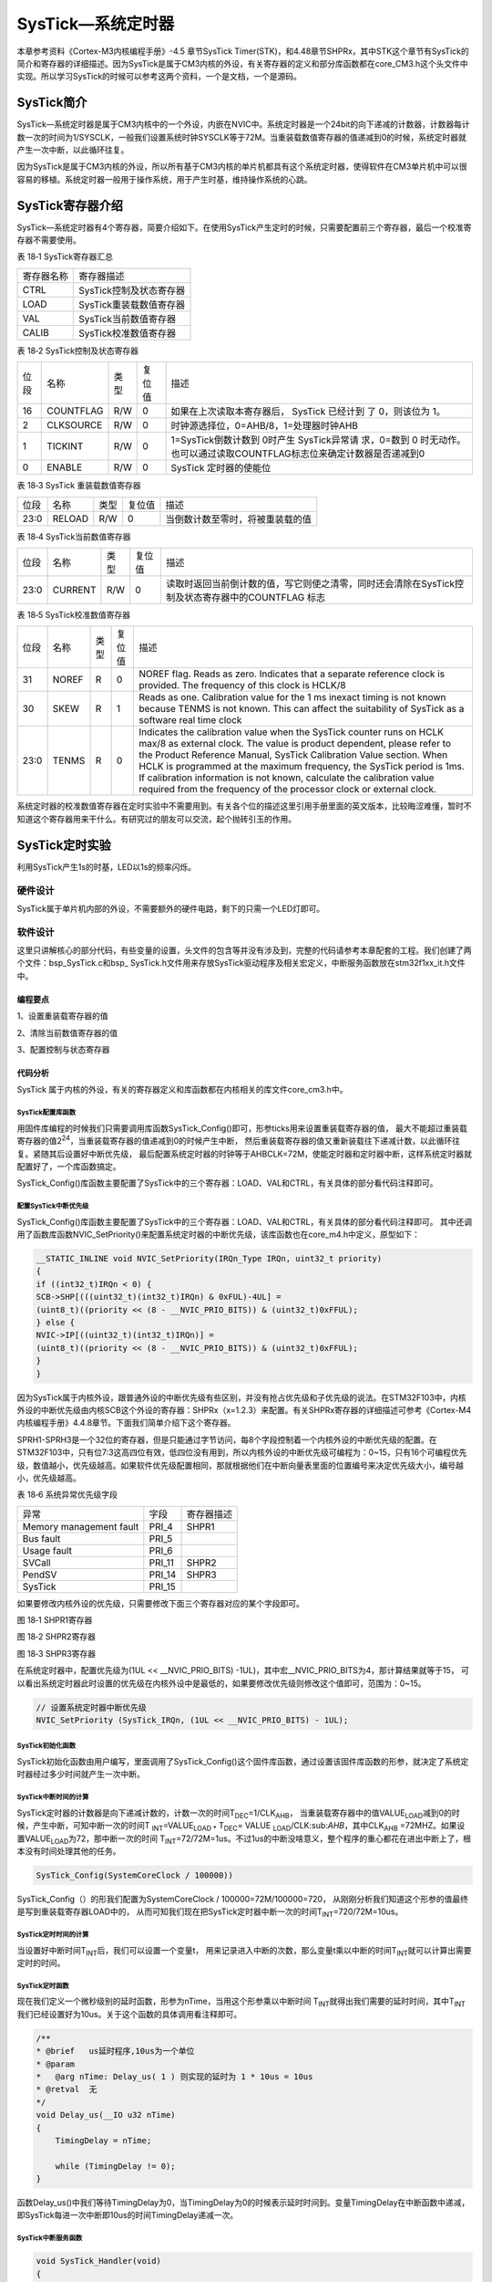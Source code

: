 SysTick—系统定时器
------------------

本章参考资料《Cortex-M3内核编程手册》-4.5 章节SysTick
Timer(STK)，和4.48章节SHPRx，其中STK这个章节有SysTick的简介和寄存器的详细描述。因为SysTick是属于CM3内核的外设，有关寄存器的定义和部分库函数都在core_CM3.h这个头文件中实现。所以学习SysTick的时候可以参考这两个资料，一个是文档，一个是源码。

SysTick简介
~~~~~~~~~~~

SysTick—系统定时器是属于CM3内核中的一个外设，内嵌在NVIC中。系统定时器是一个24bit的向下递减的计数器，计数器每计数一次的时间为1/SYSCLK，一般我们设置系统时钟SYSCLK等于72M。当重装载数值寄存器的值递减到0的时候，系统定时器就产生一次中断，以此循环往复。

因为SysTick是属于CM3内核的外设，所以所有基于CM3内核的单片机都具有这个系统定时器，使得软件在CM3单片机中可以很容易的移植。系统定时器一般用于操作系统，用于产生时基，维持操作系统的心跳。

SysTick寄存器介绍
~~~~~~~~~~~~~~~~~

SysTick—系统定时器有4个寄存器，简要介绍如下。在使用SysTick产生定时的时候，只需要配置前三个寄存器，最后一个校准寄存器不需要使用。

表 18‑1 SysTick寄存器汇总

========== =======================
寄存器名称 寄存器描述
CTRL       SysTick控制及状态寄存器
LOAD       SysTick重装载数值寄存器
VAL        SysTick当前数值寄存器
CALIB      SysTick校准数值寄存器
========== =======================

表 18‑2 SysTick控制及状态寄存器

==== ========= ==== ====== ===========================================================================
位段 名称      类型 复位值 描述
16   COUNTFLAG R/W  0      如果在上次读取本寄存器后， SysTick 已经计到
                           了 0，则该位为 1。
2    CLKSOURCE R/W  0      时钟源选择位，0=AHB/8，1=处理器时钟AHB
1    TICKINT   R/W  0      1=SysTick倒数计数到 0时产生 SysTick异常请
                           求，0=数到 0 时无动作。也可以通过读取COUNTFLAG标志位来确定计数器是否递减到0
0    ENABLE    R/W  0      SysTick 定时器的使能位
==== ========= ==== ====== ===========================================================================

表 18‑3 SysTick 重装载数值寄存器

==== ====== ==== ====== ================================
位段 名称   类型 复位值 描述
23:0 RELOAD R/W  0      当倒数计数至零时，将被重装载的值
==== ====== ==== ====== ================================

表 18‑4 SysTick当前数值寄存器

==== ======= ==== ====== =================================================================================================
位段 名称    类型 复位值 描述
23:0 CURRENT R/W  0      读取时返回当前倒计数的值，写它则使之清零，同时还会清除在SysTick控制及状态寄存器中的COUNTFLAG 标志
==== ======= ==== ====== =================================================================================================

表 18‑5 SysTick校准数值寄存器

==== ===== ==== ====== ======================================================================================================================================================================================================================================================
位段 名称  类型 复位值 描述
31   NOREF R    0      NOREF flag. Reads as zero. Indicates that a separate reference clock is provided.
                       The frequency of this clock is HCLK/8
30   SKEW  R    1      Reads as one. Calibration value for the 1 ms inexact timing is not known because TENMS is
                       not known. This can affect the suitability of SysTick as a software real time clock
23:0 TENMS R    0      Indicates the calibration value when the SysTick counter runs on HCLK max/8 as external clock. The value is product dependent, please refer to the Product Reference Manual, SysTick
                       Calibration Value section. When HCLK is programmed at the maximum frequency, the SysTick period is 1ms. If calibration information is not known, calculate the calibration value required from the frequency of the processor clock or external clock.
==== ===== ==== ====== ======================================================================================================================================================================================================================================================

系统定时器的校准数值寄存器在定时实验中不需要用到。有关各个位的描述这里引用手册里面的英文版本，比较晦涩难懂，暂时不知道这个寄存器用来干什么。有研究过的朋友可以交流，起个抛砖引玉的作用。

SysTick定时实验
~~~~~~~~~~~~~~~

利用SysTick产生1s的时基，LED以1s的频率闪烁。

硬件设计
^^^^^^^^

SysTick属于单片机内部的外设，不需要额外的硬件电路，剩下的只需一个LED灯即可。

软件设计
^^^^^^^^

这里只讲解核心的部分代码，有些变量的设置，头文件的包含等并没有涉及到，完整的代码请参考本章配套的工程。我们创建了两个文件：bsp_SysTick.c和bsp\_
SysTick.h文件用来存放SysTick驱动程序及相关宏定义，中断服务函数放在stm32f1xx_it.h文件中。

编程要点
''''''''

1、设置重装载寄存器的值

2、清除当前数值寄存器的值

3、配置控制与状态寄存器

代码分析
''''''''

SysTick
属于内核的外设，有关的寄存器定义和库函数都在内核相关的库文件core_cm3.h中。

SysTick配置库函数
====================

.. code-block:: c
   :caption: 代码 18‑1SysTick配置库函数
   :name: 代码清单18_1

    __STATIC_INLINE uint32_t SysTick_Config(uint32_t ticks)
    {
        // 不可能的重装载值，超出范围
        if ((ticks - 1UL) > SysTick_LOAD_RELOAD_Msk) {
            return (1UL);
        }

        // 设置重装载寄存器
        SysTick->LOAD  = (uint32_t)(ticks - 1UL);

        // 设置中断优先级
        NVIC_SetPriority (SysTick_IRQn, (1UL << __NVIC_PRIO_BITS) - 1UL);

        // 设置当前数值寄存器
        SysTick->VAL   = 0UL;

        // 设置系统定时器的时钟源为AHBCLK=72M
        // 使能系统定时器中断
        // 使能定时器
        SysTick->CTRL  = SysTick_CTRL_CLKSOURCE_Msk |
                        SysTick_CTRL_TICKINT_Msk   |
                        SysTick_CTRL_ENABLE_Msk;
        return (0UL);
    }

用固件库编程的时候我们只需要调用库函数SysTick_Config()即可，形参ticks用来设置重装载寄存器的值，
最大不能超过重装载寄存器的值2\ :sup:`24`\ ，当重装载寄存器的值递减到0的时候产生中断，
然后重装载寄存器的值又重新装载往下递减计数，以此循环往复。紧随其后设置好中断优先级，
最后配置系统定时器的时钟等于AHBCLK=72M，使能定时器和定时器中断，这样系统定时器就配置好了，一个库函数搞定。

SysTick_Config()库函数主要配置了SysTick中的三个寄存器：LOAD、VAL和CTRL，有关具体的部分看代码注释即可。

配置SysTick中断优先级
=======================

SysTick_Config()库函数主要配置了SysTick中的三个寄存器：LOAD、VAL和CTRL，有关具体的部分看代码注释即可。
其中还调用了函数库函数NVIC_SetPriority()来配置系统定时器的中断优先级，该库函数也在core_m4.h中定义，原型如下：


.. code-block:: c

    __STATIC_INLINE void NVIC_SetPriority(IRQn_Type IRQn, uint32_t priority)
    {
    if ((int32_t)IRQn < 0) {
    SCB->SHP[(((uint32_t)(int32_t)IRQn) & 0xFUL)-4UL] =
    (uint8_t)((priority << (8 - __NVIC_PRIO_BITS)) & (uint32_t)0xFFUL);
    } else {
    NVIC->IP[((uint32_t)(int32_t)IRQn)] =
    (uint8_t)((priority << (8 - __NVIC_PRIO_BITS)) & (uint32_t)0xFFUL);
    }
    }

因为SysTick属于内核外设，跟普通外设的中断优先级有些区别，并没有抢占优先级和子优先级的说法。在STM32F103中，内核外设的中断优先级由内核SCB这个外设的寄存器：SHPRx（x=1.2.3）来配置。有关SHPRx寄存器的详细描述可参考《Cortex-M4内核编程手册》4.4.8章节。下面我们简单介绍下这个寄存器。

SPRH1-SPRH3是一个32位的寄存器，但是只能通过字节访问，每8个字段控制着一个内核外设的中断优先级的配置。在STM32F103中，只有位7:3这高四位有效，低四位没有用到，所以内核外设的中断优先级可编程为：0~15，只有16个可编程优先级，数值越小，优先级越高。如果软件优先级配置相同，那就根据他们在中断向量表里面的位置编号来决定优先级大小，编号越小，优先级越高。

表 18‑6 系统异常优先级字段

======================= ====== ==========
异常                    字段   寄存器描述
Memory management fault PRI_4  SHPR1
Bus fault               PRI_5
Usage fault             PRI_6
SVCall                  PRI_11 SHPR2
PendSV                  PRI_14 SHPR3
SysTick                 PRI_15
======================= ====== ==========

如果要修改内核外设的优先级，只需要修改下面三个寄存器对应的某个字段即可。

.. image:: media/image2.png
   :align: center
   :alt: 图 18‑1 SHPR1寄存器
   :name: 图18_1

图 18‑1 SHPR1寄存器

.. image:: media/image3.jpeg
   :align: center
   :alt: 图 18‑2 SHPR2寄存器
   :name: 图18_2

图 18‑2 SHPR2寄存器

.. image:: media/image4.png
   :align: center
   :alt: 图 18‑3 SHPR3寄存器
   :name: 图18_3

图 18‑3 SHPR3寄存器

在系统定时器中，配置优先级为(1UL << __NVIC_PRIO_BITS) -1UL)，其中宏__NVIC_PRIO_BITS为4，那计算结果就等于15，
可以看出系统定时器此时设置的优先级在内核外设中是最低的，如果要修改优先级则修改这个值即可，范围为：0~15。

.. code-block:: c

    // 设置系统定时器中断优先级
    NVIC_SetPriority (SysTick_IRQn, (1UL << __NVIC_PRIO_BITS) - 1UL);

SysTick初始化函数
=====================

.. code-block:: c
   :caption: 代码 18‑2 SysTick初始化函数
   :name: 代码清单18_2

    /**
    * @brief  启动系统滴答定时器 SysTick
    * @param  无
    * @retval 无
    */
    void SysTick_Init(void)
    {
        /* SystemFrequency / 1000    1ms中断一次
        * SystemFrequency / 100000  10us中断一次
        * SystemFrequency / 1000000 1us中断一次
        */
        if (HAL_SYSTICK_Config(SystemCoreClock / 100000)) {
            /* Capture error */
            while (1);
        }
    }

SysTick初始化函数由用户编写，里面调用了SysTick_Config()这个固件库函数，通过设置该固件库函数的形参，就决定了系统定时器经过多少时间就产生一次中断。

SysTick中断时间的计算
========================

SysTick定时器的计数器是向下递减计数的，计数一次的时间T\ :sub:`DEC`\ =1/CLK\ :sub:`AHB`\ ，
当重装载寄存器中的值VALUE\ :sub:`LOAD`\ 减到0的时候，产生中断，可知中断一次的时间T
\ :sub:`INT`\ =VALUE\ :sub:`LOAD \*` T\ :sub:`DEC`\ = VALUE
\ :sub:`LOAD`/CLK:sub:`AHB`\ ，其中CLK\ :sub:`AHB`
=72MHZ。如果设置VALUE\ :sub:`LOAD`\ 为72，那中断一次的时间
T\ :sub:`INT`\ =72/72M=1us。不过1us的中断没啥意义，整个程序的重心都花在进出中断上了，根本没有时间处理其他的任务。


.. code-block:: c

    SysTick_Config(SystemCoreClock / 100000))

SysTick_Config（）的形我们配置为SystemCoreClock / 100000=72M/100000=720，
从刚刚分析我们知道这个形参的值最终是写到重装载寄存器LOAD中的，
从而可知我们现在把SysTick定时器中断一次的时间T\ :sub:`INT`\ =720/72M=10us。

SysTick定时时间的计算
==========================

当设置好中断时间T\ :sub:`INT`\ 后，我们可以设置一个变量t，
用来记录进入中断的次数，那么变量t乘以中断的时间T\ :sub:`INT`\ 就可以计算出需要定时的时间。

SysTick定时函数
=================

现在我们定义一个微秒级别的延时函数，形参为nTime，当用这个形参乘以中断时间
T\ :sub:`INT`\ 就得出我们需要的延时时间，其中T\ :sub:`INT`\ 我们已经设置好为10us。关于这个函数的具体调用看注释即可。

.. code-block:: c

    /**
    * @brief   us延时程序,10us为一个单位
    * @param
    *   @arg nTime: Delay_us( 1 ) 则实现的延时为 1 * 10us = 10us
    * @retval  无
    */
    void Delay_us(__IO u32 nTime)
    {
        TimingDelay = nTime;

        while (TimingDelay != 0);
    }

函数Delay_us()中我们等待TimingDelay为0，当TimingDelay为0的时候表示延时时间到。变量TimingDelay在中断函数中递减，即SysTick每进一次中断即10us的时间TimingDelay递减一次。

SysTick中断服务函数
=====================

.. code-block:: c

    void SysTick_Handler(void)
    {
        TimingDelay_Decrement();
    }

中断复位函数调用了另外一个函数TimingDelay_Decrement()，原型如下：

.. code-block:: c

    /**
    * @brief  获取节拍程序
    * @param  无
    * @retval 无
    * @attention  在 SysTick 中断函数 SysTick_Handler()调用
    */
    void TimingDelay_Decrement(void)
    {
        if (TimingDelay != 0x00) {
            TimingDelay--;
        }
    }

TimingDelay的值等于延时函数中传进去的nTime的值，比如nTime=100000，则延时的时间等于100000*10us=1s。

主函数
=========

.. code-block:: c

    int main(void)
    {
        /* 系统时钟初始化成72MHz */
        SystemClock_Config();
        /* LED 端口初始化 */
        LED_GPIO_Config();
        /* 配置SysTick 为10us中断一次,
        时间到后触发定时中断，
        *进入stm32f7xx_it.
        c文件的SysTick_Handler处理，通过数中断次数计时
        */
        SysTick_Init();
        while (1) {
            LED_RED;
            Delay_us(100000);     // 10000 * 10us = 1000ms
            LED_GREEN;
            Delay_us(100000);   // 10000 * 10us = 1000ms
            LED_BLUE;
            Delay_us(100000);   // 10000 * 10us = 1000ms
        }
    }

主函数中初始化了LED和SysTick，然后在一个while循环中以1s的频率让LED闪烁。
